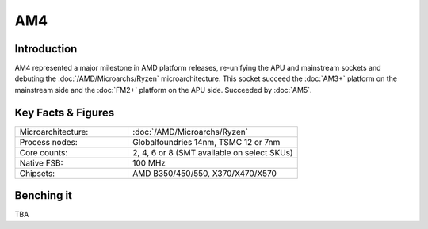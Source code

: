 ================
AM4
================

Introduction
================

AM4 represented a major milestone in AMD platform releases, re-unifying the APU and mainstream sockets and debuting the :doc:`/AMD/Microarchs/Ryzen` microarchitecture. 
This socket succeed the :doc:`AM3+` platform on the mainstream side and the :doc:`FM2+` platform on the APU side.
Succeeded by :doc:`AM5`.

Key Facts & Figures
====================

.. list-table::
   :widths: 50 75
   :header-rows: 0

   * - Microarchitecture:
     - :doc:`/AMD/Microarchs/Ryzen`
   * - Process nodes:
     - Globalfoundries 14nm, TSMC 12 or 7nm
   * - Core counts:
     - 2, 4, 6 or 8 (SMT available on select SKUs)
   * - Native FSB:
     - 100 MHz
   * - Chipsets:
     - AMD B350/450/550, X370/X470/X570

Benching it
================

TBA